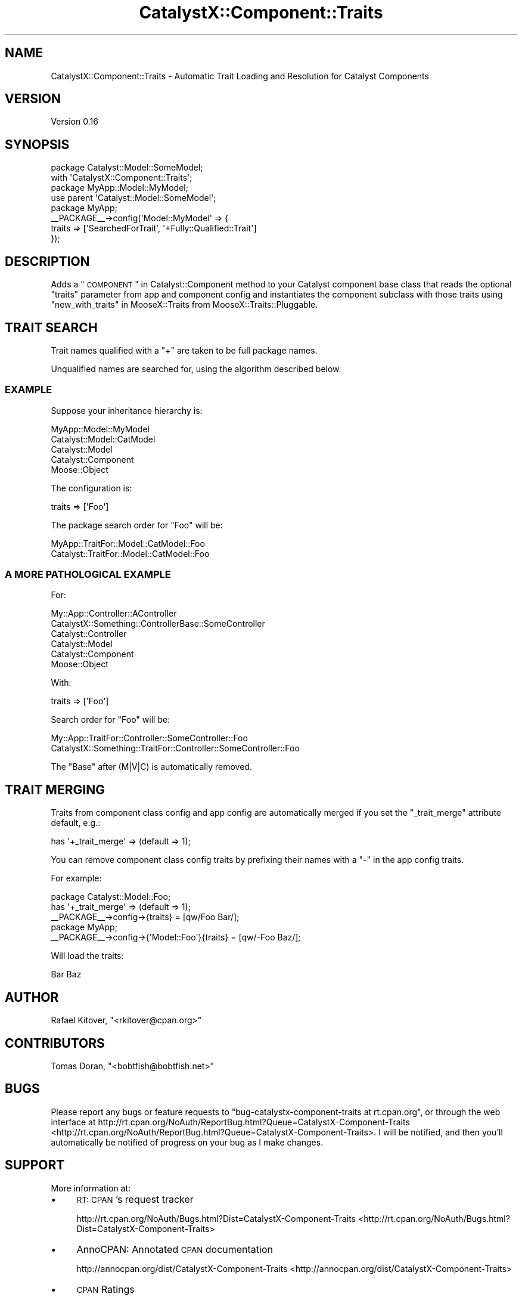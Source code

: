 .\" Automatically generated by Pod::Man 2.23 (Pod::Simple 3.14)
.\"
.\" Standard preamble:
.\" ========================================================================
.de Sp \" Vertical space (when we can't use .PP)
.if t .sp .5v
.if n .sp
..
.de Vb \" Begin verbatim text
.ft CW
.nf
.ne \\$1
..
.de Ve \" End verbatim text
.ft R
.fi
..
.\" Set up some character translations and predefined strings.  \*(-- will
.\" give an unbreakable dash, \*(PI will give pi, \*(L" will give a left
.\" double quote, and \*(R" will give a right double quote.  \*(C+ will
.\" give a nicer C++.  Capital omega is used to do unbreakable dashes and
.\" therefore won't be available.  \*(C` and \*(C' expand to `' in nroff,
.\" nothing in troff, for use with C<>.
.tr \(*W-
.ds C+ C\v'-.1v'\h'-1p'\s-2+\h'-1p'+\s0\v'.1v'\h'-1p'
.ie n \{\
.    ds -- \(*W-
.    ds PI pi
.    if (\n(.H=4u)&(1m=24u) .ds -- \(*W\h'-12u'\(*W\h'-12u'-\" diablo 10 pitch
.    if (\n(.H=4u)&(1m=20u) .ds -- \(*W\h'-12u'\(*W\h'-8u'-\"  diablo 12 pitch
.    ds L" ""
.    ds R" ""
.    ds C` ""
.    ds C' ""
'br\}
.el\{\
.    ds -- \|\(em\|
.    ds PI \(*p
.    ds L" ``
.    ds R" ''
'br\}
.\"
.\" Escape single quotes in literal strings from groff's Unicode transform.
.ie \n(.g .ds Aq \(aq
.el       .ds Aq '
.\"
.\" If the F register is turned on, we'll generate index entries on stderr for
.\" titles (.TH), headers (.SH), subsections (.SS), items (.Ip), and index
.\" entries marked with X<> in POD.  Of course, you'll have to process the
.\" output yourself in some meaningful fashion.
.ie \nF \{\
.    de IX
.    tm Index:\\$1\t\\n%\t"\\$2"
..
.    nr % 0
.    rr F
.\}
.el \{\
.    de IX
..
.\}
.\"
.\" Accent mark definitions (@(#)ms.acc 1.5 88/02/08 SMI; from UCB 4.2).
.\" Fear.  Run.  Save yourself.  No user-serviceable parts.
.    \" fudge factors for nroff and troff
.if n \{\
.    ds #H 0
.    ds #V .8m
.    ds #F .3m
.    ds #[ \f1
.    ds #] \fP
.\}
.if t \{\
.    ds #H ((1u-(\\\\n(.fu%2u))*.13m)
.    ds #V .6m
.    ds #F 0
.    ds #[ \&
.    ds #] \&
.\}
.    \" simple accents for nroff and troff
.if n \{\
.    ds ' \&
.    ds ` \&
.    ds ^ \&
.    ds , \&
.    ds ~ ~
.    ds /
.\}
.if t \{\
.    ds ' \\k:\h'-(\\n(.wu*8/10-\*(#H)'\'\h"|\\n:u"
.    ds ` \\k:\h'-(\\n(.wu*8/10-\*(#H)'\`\h'|\\n:u'
.    ds ^ \\k:\h'-(\\n(.wu*10/11-\*(#H)'^\h'|\\n:u'
.    ds , \\k:\h'-(\\n(.wu*8/10)',\h'|\\n:u'
.    ds ~ \\k:\h'-(\\n(.wu-\*(#H-.1m)'~\h'|\\n:u'
.    ds / \\k:\h'-(\\n(.wu*8/10-\*(#H)'\z\(sl\h'|\\n:u'
.\}
.    \" troff and (daisy-wheel) nroff accents
.ds : \\k:\h'-(\\n(.wu*8/10-\*(#H+.1m+\*(#F)'\v'-\*(#V'\z.\h'.2m+\*(#F'.\h'|\\n:u'\v'\*(#V'
.ds 8 \h'\*(#H'\(*b\h'-\*(#H'
.ds o \\k:\h'-(\\n(.wu+\w'\(de'u-\*(#H)/2u'\v'-.3n'\*(#[\z\(de\v'.3n'\h'|\\n:u'\*(#]
.ds d- \h'\*(#H'\(pd\h'-\w'~'u'\v'-.25m'\f2\(hy\fP\v'.25m'\h'-\*(#H'
.ds D- D\\k:\h'-\w'D'u'\v'-.11m'\z\(hy\v'.11m'\h'|\\n:u'
.ds th \*(#[\v'.3m'\s+1I\s-1\v'-.3m'\h'-(\w'I'u*2/3)'\s-1o\s+1\*(#]
.ds Th \*(#[\s+2I\s-2\h'-\w'I'u*3/5'\v'-.3m'o\v'.3m'\*(#]
.ds ae a\h'-(\w'a'u*4/10)'e
.ds Ae A\h'-(\w'A'u*4/10)'E
.    \" corrections for vroff
.if v .ds ~ \\k:\h'-(\\n(.wu*9/10-\*(#H)'\s-2\u~\d\s+2\h'|\\n:u'
.if v .ds ^ \\k:\h'-(\\n(.wu*10/11-\*(#H)'\v'-.4m'^\v'.4m'\h'|\\n:u'
.    \" for low resolution devices (crt and lpr)
.if \n(.H>23 .if \n(.V>19 \
\{\
.    ds : e
.    ds 8 ss
.    ds o a
.    ds d- d\h'-1'\(ga
.    ds D- D\h'-1'\(hy
.    ds th \o'bp'
.    ds Th \o'LP'
.    ds ae ae
.    ds Ae AE
.\}
.rm #[ #] #H #V #F C
.\" ========================================================================
.\"
.IX Title "CatalystX::Component::Traits 3"
.TH CatalystX::Component::Traits 3 "2010-08-27" "perl v5.12.4" "User Contributed Perl Documentation"
.\" For nroff, turn off justification.  Always turn off hyphenation; it makes
.\" way too many mistakes in technical documents.
.if n .ad l
.nh
.SH "NAME"
CatalystX::Component::Traits \- Automatic Trait Loading and Resolution for
Catalyst Components
.SH "VERSION"
.IX Header "VERSION"
Version 0.16
.SH "SYNOPSIS"
.IX Header "SYNOPSIS"
.Vb 2
\&    package Catalyst::Model::SomeModel;
\&    with \*(AqCatalystX::Component::Traits\*(Aq;
\&
\&    package MyApp::Model::MyModel;
\&    use parent \*(AqCatalyst::Model::SomeModel\*(Aq;
\&
\&    package MyApp;
\&
\&    _\|_PACKAGE_\|_\->config(\*(AqModel::MyModel\*(Aq => {
\&        traits => [\*(AqSearchedForTrait\*(Aq, \*(Aq+Fully::Qualified::Trait\*(Aq]
\&    });
.Ve
.SH "DESCRIPTION"
.IX Header "DESCRIPTION"
Adds a \*(L"\s-1COMPONENT\s0\*(R" in Catalyst::Component method to your Catalyst component
base class that reads the optional \f(CW\*(C`traits\*(C'\fR parameter from app and component
config and instantiates the component subclass with those traits using
\&\*(L"new_with_traits\*(R" in MooseX::Traits from MooseX::Traits::Pluggable.
.SH "TRAIT SEARCH"
.IX Header "TRAIT SEARCH"
Trait names qualified with a \f(CW\*(C`+\*(C'\fR are taken to be full package names.
.PP
Unqualified names are searched for, using the algorithm described below.
.SS "\s-1EXAMPLE\s0"
.IX Subsection "EXAMPLE"
Suppose your inheritance hierarchy is:
.PP
.Vb 5
\&    MyApp::Model::MyModel
\&    Catalyst::Model::CatModel
\&    Catalyst::Model
\&    Catalyst::Component
\&    Moose::Object
.Ve
.PP
The configuration is:
.PP
.Vb 1
\&    traits => [\*(AqFoo\*(Aq]
.Ve
.PP
The package search order for \f(CW\*(C`Foo\*(C'\fR will be:
.PP
.Vb 2
\&    MyApp::TraitFor::Model::CatModel::Foo
\&    Catalyst::TraitFor::Model::CatModel::Foo
.Ve
.SS "A \s-1MORE\s0 \s-1PATHOLOGICAL\s0 \s-1EXAMPLE\s0"
.IX Subsection "A MORE PATHOLOGICAL EXAMPLE"
For:
.PP
.Vb 6
\&    My::App::Controller::AController
\&    CatalystX::Something::ControllerBase::SomeController
\&    Catalyst::Controller
\&    Catalyst::Model
\&    Catalyst::Component
\&    Moose::Object
.Ve
.PP
With:
.PP
.Vb 1
\&    traits => [\*(AqFoo\*(Aq]
.Ve
.PP
Search order for \f(CW\*(C`Foo\*(C'\fR will be:
.PP
.Vb 2
\&    My::App::TraitFor::Controller::SomeController::Foo
\&    CatalystX::Something::TraitFor::Controller::SomeController::Foo
.Ve
.PP
The \f(CW\*(C`Base\*(C'\fR after (M|V|C) is automatically removed.
.SH "TRAIT MERGING"
.IX Header "TRAIT MERGING"
Traits from component class config and app config are automatically merged if
you set the \f(CW\*(C`_trait_merge\*(C'\fR attribute default, e.g.:
.PP
.Vb 1
\&    has \*(Aq+_trait_merge\*(Aq => (default => 1);
.Ve
.PP
You can remove component class config traits by prefixing their names with a
\&\f(CW\*(C`\-\*(C'\fR in the app config traits.
.PP
For example:
.PP
.Vb 3
\&    package Catalyst::Model::Foo;
\&    has \*(Aq+_trait_merge\*(Aq => (default => 1);
\&    _\|_PACKAGE_\|_\->config\->{traits} = [qw/Foo Bar/];
\&
\&    package MyApp;
\&    _\|_PACKAGE_\|_\->config\->{\*(AqModel::Foo\*(Aq}{traits} = [qw/\-Foo Baz/];
.Ve
.PP
Will load the traits:
.PP
.Vb 1
\&    Bar Baz
.Ve
.SH "AUTHOR"
.IX Header "AUTHOR"
Rafael Kitover, \f(CW\*(C`<rkitover@cpan.org>\*(C'\fR
.SH "CONTRIBUTORS"
.IX Header "CONTRIBUTORS"
Tomas Doran, \f(CW\*(C`<bobtfish@bobtfish.net>\*(C'\fR
.SH "BUGS"
.IX Header "BUGS"
Please report any bugs or feature requests to \f(CW\*(C`bug\-catalystx\-component\-traits
at rt.cpan.org\*(C'\fR, or through the web interface at
http://rt.cpan.org/NoAuth/ReportBug.html?Queue=CatalystX\-Component\-Traits <http://rt.cpan.org/NoAuth/ReportBug.html?Queue=CatalystX-Component-Traits>.  I
will be notified, and then you'll automatically be notified of progress on your
bug as I make changes.
.SH "SUPPORT"
.IX Header "SUPPORT"
More information at:
.IP "\(bu" 4
\&\s-1RT:\s0 \s-1CPAN\s0's request tracker
.Sp
http://rt.cpan.org/NoAuth/Bugs.html?Dist=CatalystX\-Component\-Traits <http://rt.cpan.org/NoAuth/Bugs.html?Dist=CatalystX-Component-Traits>
.IP "\(bu" 4
AnnoCPAN: Annotated \s-1CPAN\s0 documentation
.Sp
http://annocpan.org/dist/CatalystX\-Component\-Traits <http://annocpan.org/dist/CatalystX-Component-Traits>
.IP "\(bu" 4
\&\s-1CPAN\s0 Ratings
.Sp
http://cpanratings.perl.org/d/CatalystX\-Component\-Traits <http://cpanratings.perl.org/d/CatalystX-Component-Traits>
.IP "\(bu" 4
Search \s-1CPAN\s0
.Sp
http://search.cpan.org/dist/CatalystX\-Component\-Traits/ <http://search.cpan.org/dist/CatalystX-Component-Traits/>
.SH "ACKNOWLEDGEMENTS"
.IX Header "ACKNOWLEDGEMENTS"
Matt S. Trout and Tomas Doran helped me with the current design.
.SH "COPYRIGHT & LICENSE"
.IX Header "COPYRIGHT & LICENSE"
Copyright (c) 2009, Rafael Kitover
.PP
This program is free software; you can redistribute it and/or modify it
under the same terms as Perl itself.
